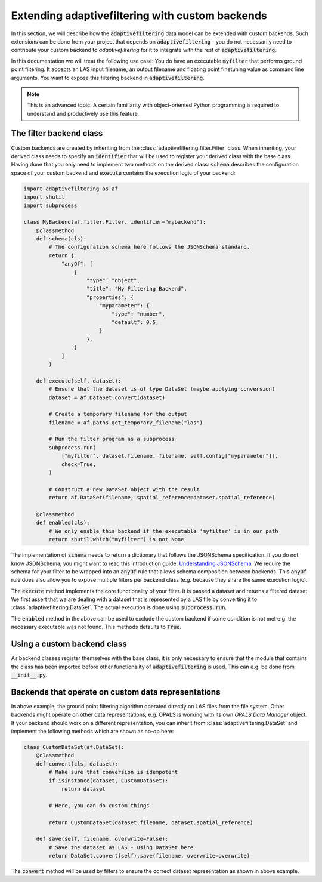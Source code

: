 Extending adaptivefiltering with custom backends
================================================

In this section, we will describe how the :code:`adaptivefiltering` data model
can be extended with custom backends. Such extensions can be done from your project
that depends on :code:`adaptivefiltering` - you do not necessarily need to contribute
your custom backend to `adaptivefiltering` for it to integrate with the rest of
:code:`adaptivefiltering`.

In this documentation we will treat the following use case: You do have an
executable :code:`myfilter` that performs ground point filtering. It accepts
an LAS input filename, an output filename and floating point finetuning value
as command line arguments. You want to expose this filtering backend in
:code:`adaptivefiltering`.

.. note::

   This is an advanced topic. A certain familiarity with object-oriented
   Python programming is required to understand and productively use this
   feature.

The filter backend class
------------------------

Custom backends are created by inheriting from the :class:`adaptivefiltering.filter.Filter`
class. When inheriting, your derived class needs to specify an :code:`identifier` that
will be used to register your derived class with the base class. Having done that you only
need to implement two methods on the derived class: :code:`schema` describes the
configuration space of your custom backend and :code:`execute` contains the execution
logic of your backend:

.. code:: python

    import adaptivefiltering as af
    import shutil
    import subprocess

    class MyBackend(af.filter.Filter, identifier="mybackend"):
        @classmethod
        def schema(cls):
            # The configuration schema here follows the JSONSchema standard.
            return {
                "anyOf": [
                    {
                        "type": "object",
                        "title": "My Filtering Backend",
                        "properties": {
                            "myparameter": {
                                "type": "number",
                                "default": 0.5,
                            }
                        },
                    }
                ]
            }

        def execute(self, dataset):
            # Ensure that the dataset is of type DataSet (maybe applying conversion)
            dataset = af.DataSet.convert(dataset)

            # Create a temporary filename for the output
            filename = af.paths.get_temporary_filename("las")

            # Run the filter program as a subprocess
            subprocess.run(
                ["myfilter", dataset.filename, filename, self.config["myparameter"]],
                check=True,
            )

            # Construct a new DataSet object with the result
            return af.DataSet(filename, spatial_reference=dataset.spatial_reference)

        @classmethod
        def enabled(cls):
            # We only enable this backend if the executable 'myfilter' is in our path
            return shutil.which("myfilter") is not None

The implementation of :code:`schema` needs to return a dictionary that follows the
JSONSchema specification. If you do not know JSONSchema, you might want to read this
introduction guide: `Understanding JSONSchema`_. We require the schema for your filter
to be wrapped into an :code:`anyOf` rule that allows schema composition between backends.
This :code:`anyOf` rule does also allow you to expose multiple filters per backend class
(e.g. because they share the same execution logic).

The :code:`execute` method implements the core functionality of your filter. It is passed
a dataset and returns a filtered dataset. We first assert that we are dealing with a dataset
that is represented by a LAS file by converting it to :class:`adaptivefiltering.DataSet`.
The actual execution is done using :code:`subprocess.run`.

The :code:`enabled` method in the above can be used to exclude the custom backend if
some condition is not met e.g. the necessary executable was not found. This methods defaults
to :code:`True`.

.. _Understanding JSONSchema: https://json-schema.org/understanding-json-schema

Using a custom backend class
----------------------------

As backend classes register themselves with the base class, it is only necessary to ensure
that the module that contains the class has been imported before other functionality of
:code:`adaptivefiltering` is used. This can e.g. be done from :code:`__init__.py`.

Backends that operate on custom data representations
----------------------------------------------------

In above example, the ground point filtering algorithm operated directly on LAS files
from the file system. Other backends might operate on other data representations, e.g.
OPALS is working with its own *OPALS Data Manager* object. If your backend should work
on a different representation, you can inherit from :class:`adaptivefiltering.DataSet` and implement the following
methods which are shown as no-op here:

.. code:: python

    class CustomDataSet(af.DataSet):
        @classmethod
        def convert(cls, dataset):
            # Make sure that conversion is idempotent
            if isinstance(dataset, CustomDataSet):
                return dataset

            # Here, you can do custom things

            return CustomDataSet(dataset.filename, dataset.spatial_reference)

        def save(self, filename, overwrite=False):
            # Save the dataset as LAS - using DataSet here
            return DataSet.convert(self).save(filename, overwrite=overwrite)

The :code:`convert` method will be used by filters to ensure the correct
dataset representation as shown in above example.
